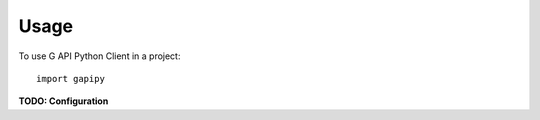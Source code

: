 =====
Usage
=====

To use G API Python Client in a project::

	import gapipy

**TODO: Configuration**
